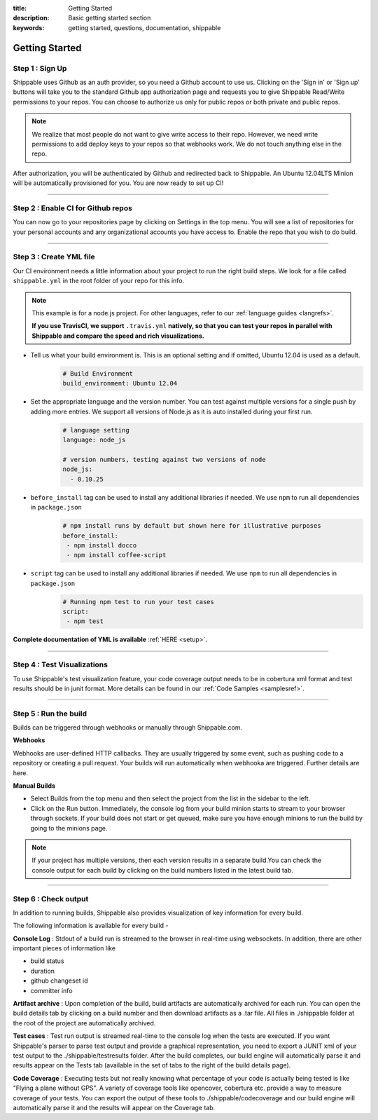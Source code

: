:title: Getting Started 
:description: Basic getting started section
:keywords: getting started, questions, documentation, shippable

.. _getstarted:

Getting Started
===============



**Step 1** : Sign Up
--------------------

Shippable uses Github as an auth provider, so you need a Github account to use us. Clicking on the 'Sign in' or 'Sign up' buttons will take you to the standard Github app authorization page and requests you to give Shippable Read/Write permissions to your repos. You can choose to authorize us only for public repos or both private and public repos.

.. note::
    We realize that most people do not want to give write access to their repo. However, we need write permissions to add deploy keys to your repos so that webhooks work. We do not touch anything else in the repo.

After authorization, you will be authenticated by Github and redirected back to Shippable. An Ubuntu 12.04LTS Minion will be automatically provisioned for you. You are now ready to set up CI! 

-------

**Step 2** : Enable CI for Github repos
---------------------------------------

You can now go to your repositories page by clicking on Settings in the top menu. You will see a list of repositories for your personal accounts and any organizational accounts you have access to. Enable the repo that you wish to do build.

-------

**Step 3** : Create YML file
----------------------------

Our CI environment needs a little information about your project to run the right build steps. We look for a file called ``shippable.yml`` in the root folder of your repo for this info. 

.. note::
  This example is for a node.js project. For other languages, refer to our :ref:`language guides <langrefs>`. 

  **If you use TravisCI,  we support** ``.travis.yml`` **natively, so that you can test your repos in parallel with Shippable and compare the speed and rich visualizations.**

* Tell us what your build environment is. This is an optional setting and if omitted, Ubuntu 12.04 is used as a default.
    .. code-block:: python
        
        # Build Environment
        build_environment: Ubuntu 12.04

* Set the appropriate language and the version number. You can test against multiple versions for a single push by adding more entries. We support all versions of Node.js as it is auto installed during your first run.
    .. code-block:: python
        
        # language setting
        language: node_js

        # version numbers, testing against two versions of node
        node_js:
          - 0.10.25

- ``before_install`` tag can be used to install any additional libraries if needed. We use ``npm`` to run all dependencies in ``package.json``
    .. code-block:: python
        
        # npm install runs by default but shown here for illustrative purposes
        before_install: 
         - npm install docco
         - npm install coffee-script

- ``script`` tag can be used to install any additional libraries if needed. We use ``npm`` to run all dependencies in ``package.json``
    .. code-block:: python
        
        # Running npm test to run your test cases
        script: 
         - npm test

**Complete documentation of YML is available** :ref:`HERE <setup>`.

--------

**Step 4** : Test Visualizations
--------------------------------

To use Shippable's test visualization feature, your code coverage output needs to be in cobertura xml format and test results should be in junit format. More details can be found in our :ref:`Code Samples <samplesref>`. 


--------

**Step 5** : Run the build
---------------------------

Builds can be triggered through webhooks or manually through Shippable.com. 

**Webhooks**

Webhooks are user-defined HTTP callbacks. They are usually triggered by some event, such as pushing code to a repository or creating a pull request. Your builds will run automatically when webhooka are triggered. Further details are here.

**Manual Builds** 

- Select Builds from the top menu and then select the project from the list in the sidebar to the left. 
- Click on the Run button. Immediately, the console log from your build minion starts to stream to your browser through sockets. If your build does not start or get queued, make sure you have enough minions to run the build by going to the minions page.

.. note::

  If your project has multiple versions, then each version results in a separate build.You can check the console output for each build by clicking on the build numbers listed in the latest build tab.

--------

**Step 6** : Check output
------------------------- 
 
In addition to running builds, Shippable also provides visualization of key information for every build. 

The following information is available for every build -

**Console Log** :
Stdout of a build run is streamed to the browser in real-time using websockets. In addition, there are other important pieces of information like 

* build status
* duration
* github changeset id
* committer info

**Artifact archive** :
Upon completion of the build, build artifacts are automatically archived for each run. You can open the build details tab by clicking on a build number and then download artifacts as a .tar file. All files in ./shippable folder at the root of the project are automatically archived.

**Test cases** :
Test run output is streamed real-time to the console log when the tests are executed. If you want Shippable's parser to parse test output and provide a graphical representation, you need to export a JUNIT xml of your test output to the ./shippable/testresults folder. After the build completes, our build engine will automatically parse it and results appear on the Tests tab (available in the set of tabs to the right of the build details page).

**Code Coverage** :
Executing tests but not really knowing what percentage of your code is actually being tested is like "Flying a plane without GPS". A variety of coverage tools like opencover, cobertura etc. provide a way to measure coverage of your tests. You can export the output of these tools to ./shippable/codecoverage and our build engine will automatically parse it and the results will appear on the Coverage tab.
